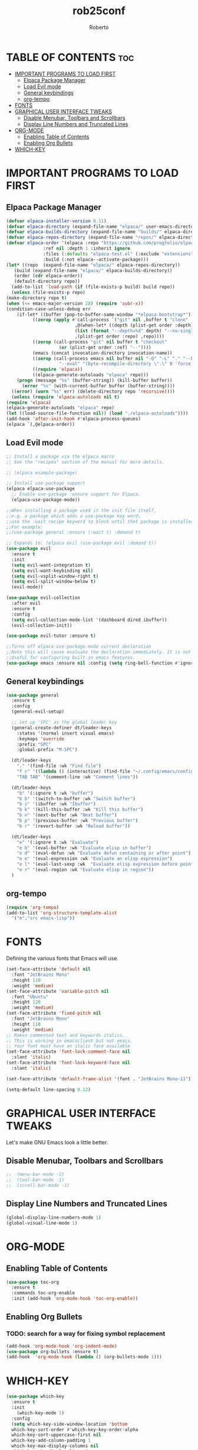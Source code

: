#+TITLE: rob25conf
#+AUTHOR: Roberto
#+DESCRIPTION: A primer for a personal Emacs config.
#+STARTUP: showeverything
#+OPTIONS: toc:2

* TABLE OF CONTENTS :toc:
- [[#important-programs-to-load-first][IMPORTANT PROGRAMS TO LOAD FIRST]]
  - [[#elpaca-package-manager][Elpaca Package Manager]]
  - [[#load-evil-mode][Load Evil mode]]
  - [[#general-keybindings][General keybindings]]
  - [[#org-tempo][org-tempo]]
- [[#fonts][FONTS]]
- [[#graphical-user-interface-tweaks][GRAPHICAL USER INTERFACE TWEAKS]]
  - [[#disable-menubar-toolbars-and-scrollbars][Disable Menubar, Toolbars and Scrollbars]]
  - [[#display-line-numbers-and-truncated-lines][Display Line Numbers and Truncated Lines]]
- [[#org-mode][ORG-MODE]]
  - [[#enabling-table-of-contents][Enabling Table of Contents]]
  - [[#enabling-org-bullets][Enabling Org Bullets]]
- [[#which-key][WHICH-KEY]]

* IMPORTANT PROGRAMS TO LOAD FIRST

** Elpaca Package Manager

#+begin_src emacs-lisp
    (defvar elpaca-installer-version 0.11)
    (defvar elpaca-directory (expand-file-name "elpaca/" user-emacs-directory))
    (defvar elpaca-builds-directory (expand-file-name "builds/" elpaca-directory))
    (defvar elpaca-repos-directory (expand-file-name "repos/" elpaca-directory))
    (defvar elpaca-order '(elpaca :repo "https://github.com/progfolio/elpaca.git"
				  :ref nil :depth 1 :inherit ignore
				  :files (:defaults "elpaca-test.el" (:exclude "extensions"))
				  :build (:not elpaca--activate-package)))
    (let* ((repo  (expand-file-name "elpaca/" elpaca-repos-directory))
	   (build (expand-file-name "elpaca/" elpaca-builds-directory))
	   (order (cdr elpaca-order))
	   (default-directory repo))
      (add-to-list 'load-path (if (file-exists-p build) build repo))
      (unless (file-exists-p repo)
	(make-directory repo t)
	(when (<= emacs-major-version 28) (require 'subr-x))
	(condition-case-unless-debug err
	    (if-let* ((buffer (pop-to-buffer-same-window "*elpaca-bootstrap*"))
		      ((zerop (apply #'call-process `("git" nil ,buffer t "clone"
						      ,@(when-let* ((depth (plist-get order :depth)))
							  (list (format "--depth=%d" depth) "--no-single-branch"))
						      ,(plist-get order :repo) ,repo))))
		      ((zerop (call-process "git" nil buffer t "checkout"
					    (or (plist-get order :ref) "--"))))
		      (emacs (concat invocation-directory invocation-name))
		      ((zerop (call-process emacs nil buffer nil "-Q" "-L" "." "--batch"
					    "--eval" "(byte-recompile-directory \".\" 0 'force)")))
		      ((require 'elpaca))
		      ((elpaca-generate-autoloads "elpaca" repo)))
		(progn (message "%s" (buffer-string)) (kill-buffer buffer))
	      (error "%s" (with-current-buffer buffer (buffer-string))))
	  ((error) (warn "%s" err) (delete-directory repo 'recursive))))
      (unless (require 'elpaca-autoloads nil t)
	(require 'elpaca)
	(elpaca-generate-autoloads "elpaca" repo)
	(let ((load-source-file-function nil)) (load "./elpaca-autoloads"))))
    (add-hook 'after-init-hook #'elpaca-process-queues)
    (elpaca `(,@elpaca-order))
#+end_src
  
** Load Evil mode
#+begin_src emacs-lisp
  ;; Install a package via the elpaca macro
  ;; See the "recipes" section of the manual for more details.

  ;; (elpaca example-package)

  ;; Install use-package support
  (elpaca elpaca-use-package
    ;; Enable use-package :ensure support for Elpaca.
    (elpaca-use-package-mode))

  ;;When installing a package used in the init file itself,
  ;;e.g. a package which adds a use-package key word,
  ;;use the :wait recipe keyword to block until that package is installed/configured.
  ;;For example:
  ;;(use-package general :ensure (:wait t) :demand t)

  ;; Expands to: (elpaca evil (use-package evil :demand t))
  (use-package evil
    :ensure t
    :init
    (setq evil-want-integration t)
    (setq evil-want-keybinding nil)
    (setq evil-vsplit-window-right t)
    (setq evil-split-window-below t)
    (evil-mode))

  (use-package evil-collection
    :after evil
    :ensure t
    :config
    (setq evil-collection-mode-list '(dashboard dired ibuffer))
    (evil-collection-init))

  (use-package evil-tutor :ensure t)

  ;;Turns off elpaca-use-package-mode current declaration
  ;;Note this will cause evaluate the declaration immediately. It is not deferred.
  ;;Useful for configuring built-in emacs features.
  (use-package emacs :ensure nil :config (setq ring-bell-function #'ignore))
#+end_src


** General keybindings

#+begin_src emacs-lisp
  (use-package general
    :ensure t
    :config
    (general-evil-setup)

    ;; set up 'SPC' as the global leader key
    (general-create-definer dt/leader-keys
      :states '(normal insert visual emacs)
      :keymaps 'override
      :prefix "SPC"
      :global-prefix "M-SPC")

    (dt/leader-keys
      "." '(find-file :wk "Find file")
      "f c" '((lambda () (interactive) (find-file "~/.config/emacs/config.org")) :wk "Edit emacs config")
      "TAB TAB" '(comment-line :wk "Comment lines"))

    (dt/leader-keys
      "b" '(:ignore t :wk "buffer")
      "b b" '(switch-to-buffer :wk "Switch buffer")
      "b i" '(ibuffer :wk "Ibuffer")
      "b k" '(kill-this-buffer :wk "Kill this buffer")
      "b n" '(next-buffer :wk "Next buffer")
      "b p" '(previous-buffer :wk "Previous buffer")
      "b r" '(revert-buffer :wk "Reload buffer"))

    (dt/leader-keys
      "e" '(:ignore t :wk "Evaluate")
      "e b" '(eval-buffer :wk "Evaluate elisp in buffer")
      "e d" '(eval-defun :wk "Evaluate defun containing or after point")
      "e e" '(eval-expression :wk "Evaluate an elisp expression")
      "e l" '(eval-last-sexp :wk  "Evaluate elisp expression before point")
      "e r" '(eval-region :wk "Evaluate elisp in region"))
    )
#+end_src

** org-tempo

#+begin_src emacs-lisp
  (require 'org-tempo)
  (add-to-list 'org-structure-template-alist
    '("m"."src emacs-lisp"))
#+end_src

* FONTS
Defining the various fonts that Emacs will use.

#+begin_src emacs-lisp
  (set-face-attribute 'default nil
    :font "JetBrains Mono"
    :height 110
    :weight 'medium)
  (set-face-attribute 'variable-pitch nil
    :font "Ubuntu"
    :height 120
    :weight 'medium)
  (set-face-attribute 'fixed-pitch nil
    :font "JetBrains Mono"
    :height 110
    :weight 'medium)
  ;; Makes commented text and keywords italics.
  ;; This is working in emacsclient but not emacs.
  ;; Your font must have an italic face available
  (set-face-attribute 'font-lock-comment-face nil
    :slant 'italic)
  (set-face-attribute 'font-lock-keyword-face nil
    :slant 'italic)

  (set-face-attribute 'default-frame-alist '(font . "JetBrains Mono-11"))

  (setq-default line-spacing 0.12)
#+end_src

* GRAPHICAL USER INTERFACE TWEAKS
Let's make GNU Emacs look a little better.

** Disable Menubar, Toolbars and Scrollbars
#+begin_src emacs-lisp
;;  (menu-bar-mode -1)
;;  (tool-bar-mode -1)
;;  (scroll-bar-mode -1)
#+end_src

** Display Line Numbers and Truncated Lines
#+begin_src emacs-lisp
  (global-display-line-numbers-mode 1)
  (global-visual-line-mode 1)
#+end_src

* ORG-MODE
** Enabling Table of Contents
#+begin_src emacs-lisp
  (use-package toc-org
    :ensure t
    :commands toc-org-enable
    :init (add-hook 'org-mode-hook 'toc-org-enable))
#+end_src

** Enabling Org Bullets
*** TODO: search for a way for fixing symbol replacement
#+begin_src emacs-lisp
  (add-hook 'org-mode-hook 'org-indent-mode)
  (use-package org-bullets :ensure t)
  (add-hook  'org-mode-hook (lambda () (org-bullets-mode 1)))
#+end_src


* WHICH-KEY
#+begin_src emacs-lisp
  (use-package which-key
    :ensure t
    :init
      (which-key-mode 1)
    :config
    (setq which-key-side-window-location 'bottom
  	which-key-sort-order #'which-key-key-order-alpha
  	which-key-sort-uppercase-first nil
  	which-key-add-column-padding 1
  	which-key-max-display-columns nil
  	which-key-min-display-lines 6
  	which-key-side-window-slot -10
  	which-key-side-window-max-height 0.25
  	which-key-idle-delay 0.8
  	which-key-max-description-length 25
  	which-key-allow-imprecise-window-fit t
  	which-key-separator " -> "))
#+end_src
